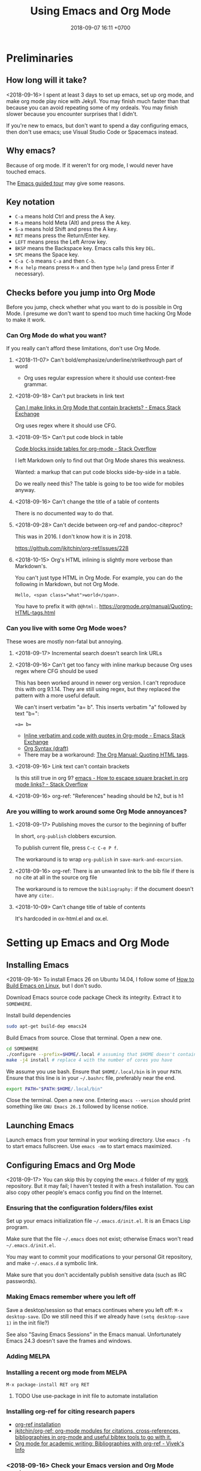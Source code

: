#+TITLE: Using Emacs and Org Mode
#+DATE: 2018-09-07 16:11 +0700
#+PERMALINK: /emacs.html
* Preliminaries
** How long will it take?
<2018-09-16>
I spent at least 3 days to set up emacs, set up org mode, and make org mode play nice with Jekyll.
You may finish much faster than that because you can avoid repeating some of my ordeals.
You may finish slower because you encounter surprises that I didn't.

If you're new to emacs, but don't want to spend a day configuring emacs, then don't use emacs;
use Visual Studio Code or Spacemacs instead.
** Why emacs?
Because of org mode.
If it weren't for org mode, I would never have touched emacs.

The [[https://www.gnu.org/software/emacs/tour/][Emacs guided tour]] may give some reasons.
** Key notation
- =C-a= means hold Ctrl and press the A key.
- =M-a= means hold Meta (Alt) and press the A key.
- =S-a= means hold Shift and press the A key.
- =RET= means press the Return/Enter key.
- =LEFT= means press the Left Arrow key.
- =BKSP= means the Backspace key.
  Emacs calls this key =DEL=.
- =SPC= means the Space key.
- =C-a C-b= means =C-a= and then =C-b=.
- =M-x help= means press =M-x= and then type =help= (and press Enter if necessary).

** Checks before you jump into Org Mode
Before you jump, check whether what you want to do is possible in Org Mode.
I presume we don't want to spend too much time hacking Org Mode to make it work.
*** Can Org Mode do what you want?
If you really can't afford these limitations, don't use Org Mode.
**** <2018-11-07> Can't bold/emphasize/underline/strikethrough part of word
- Org uses regular expression where it should use context-free grammar.
**** <2018-09-18> Can't put brackets in link text
[[https://emacs.stackexchange.com/questions/7792/can-i-make-links-in-org-mode-that-contain-brackets-or][Can I make links in Org Mode that contain brackets? - Emacs Stack Exchange]]

Org uses regex where it should use CFG.
**** <2018-09-15> Can't put code block in table
[[https://stackoverflow.com/questions/24933135/code-blocks-inside-tables-for-org-mode][Code blocks inside tables for org-mode - Stack Overflow]]

I left Markdown only to find out that Org Mode shares this weakness.

Wanted: a markup that can put code blocks side-by-side in a table.

Do we really need this?
The table is going to be too wide for mobiles anyway.
**** <2018-09-16> Can't change the title of a table of contents
There is no documented way to do that.

**** <2018-09-28> Can't decide between org-ref and pandoc-citeproc?

This was in 2016.
I don't know how it is in 2018.

https://github.com/jkitchin/org-ref/issues/228

**** <2018-10-15> Org's HTML inlining is slightly more verbose than Markdown's.
You can't just type HTML in Org Mode.
For example, you can do the following in Markdown, but not Org Mode.
#+BEGIN_EXAMPLE
Hello, <span class="what">world</span>.
#+END_EXAMPLE
You have to prefix it with =@@html:=.
https://orgmode.org/manual/Quoting-HTML-tags.html
*** Can you live with some Org Mode woes?
These woes are mostly non-fatal but annoying.
**** <2018-09-17> Incremental search doesn't search link URLs
**** <2018-09-16> Can't get too fancy with inline markup because Org uses regex where CFG should be used
This has been worked around in newer org version.
I can't reproduce this with org 9.1.14.
They are still using regex, but they replaced the pattern with a more useful default.

We can't insert verbatim "a= b".
This inserts verbatim "a" followed by text "b=":
#+BEGIN_SRC
=a= b=
#+END_SRC

- [[https://emacs.stackexchange.com/questions/13820/inline-verbatim-and-code-with-quotes-in-org-mode][Inline verbatim and code with quotes in Org-mode - Emacs Stack Exchange]]
- [[https://orgmode.org/worg/dev/org-syntax.html][Org Syntax (draft)]]
- There may be a workaround: [[https://orgmode.org/manual/Quoting-HTML-tags.html][The Org Manual: Quoting HTML tags]].
**** <2018-09-16> Link text can't contain brackets
Is this still true in org 9?
[[https://stackoverflow.com/questions/27284913/how-to-escape-square-bracket-in-org-mode-links][emacs - How to escape square bracket in org mode links? - Stack Overflow]]
**** <2018-09-16> org-ref: "References" heading should be h2, but is h1
*** Are you willing to work around some Org Mode annoyances?
**** <2018-09-17> Publishing moves the cursor to the beginning of buffer
In short, =org-publish= clobbers excursion.

To publish current file, press =C-c C-e P f=.

The workaround is to wrap =org-publish= in =save-mark-and-excursion=.
**** <2018-09-16> org-ref: There is an unwanted link to the bib file if there is no cite at all in the source org file
The workaround is to remove the =bibliography:= if the document doesn't have any =cite:=.
**** <2018-10-09> Can't change title of table of contents
It's hardcoded in ox-html.el and ox.el.
* Setting up Emacs and Org Mode
** Installing Emacs
<2018-09-16>
To install Emacs 26 on Ubuntu 14.04, I follow some of [[http://ergoemacs.org/emacs/building_emacs_on_linux.html][How to Build Emacs on Linux]], but I don't sudo.

Download Emacs source code package
Check its integrity.
Extract it to =SOMEWHERE=.

Install build dependencies
#+BEGIN_SRC bash
sudo apt-get build-dep emacs24
#+END_SRC

Build Emacs from source.
Close that terminal.
Open a new one.
#+BEGIN_SRC bash
cd SOMEWHERE
./configure --prefix=$HOME/.local # assuming that $HOME doesn't contain spaces
make -j4 install # replace 4 with the number of cores you have
#+END_SRC

We assume you use bash.
Ensure that =$HOME/.local/bin= is in your =PATH=.
Ensure that this line is in your =~/.bashrc= file, preferably near the end.
#+BEGIN_SRC bash
export PATH="$PATH:$HOME/.local/bin"
#+END_SRC

Close the terminal.
Open a new one.
Entering =emacs --version= should print something like =GNU Emacs 26.1= followed by license notice.
** Launching Emacs
Launch emacs from your terminal in your working directory.
Use =emacs -fs= to start emacs fullscreen.
Use =emacs -mm= to start emacs maximized.
** Configuring Emacs and Org Mode
<2018-09-17>
You can skip this by copying the =emacs.d= folder of my [[https://github.com/edom/work/][work]] repository.
But it may fail; I haven't tested it with a fresh installation.
You can also copy other people's emacs config you find on the Internet.
*** Ensuring that the configuration folders/files exist
Set up your emacs initialization file =~/.emacs.d/init.el=.
It is an Emacs Lisp program.

Make sure that the file =~/.emacs= does not exist;
otherwise Emacs won't read =~/.emacs.d/init.el=.

You may want to commit your modifications to your personal Git repository,
and make =~/.emacs.d= a symbolic link.

Make sure that you don't accidentally publish sensitive data (such as IRC passwords).
*** Making Emacs remember where you left off
Save a desktop/session so that emacs continues where you left off:
=M-x desktop-save=.
(Do we still need this if we already have =(setq desktop-save 1)= in the init file?)

See also "Saving Emacs Sessions" in the Emacs manual.
Unfortunately Emacs 24.3 doesn't save the frames and windows.
*** Adding MELPA
*** Installing a recent org mode from MELPA
=M-x package-install RET org RET=
**** TODO Use use-package in init file to automate installation
*** Installing org-ref for citing research papers
- [[https://github.com/jkitchin/org-ref#installation][org-ref installation]]
- [[https://github.com/jkitchin/org-ref][jkitchin/org-ref: org-mode modules for citations, cross-references, bibliographies in org-mode and useful bibtex tools to go with it.]]
- [[http://viveks.info/org-mode-academic-writing-bibliographies-org-ref/][Org mode for academic writing: Bibliographies with org-ref - Vivek's Info]]
*** <2018-09-16> Check your Emacs version and Org Mode version
Check your Emacs version with =M-x emacs-version=.
Check your Org Mode version with =M-x org-version=.
This document assumes these versions:
#+BEGIN_SRC
GNU Emacs 26.1 (build 1, x86_64-pc-linux-gnu, GTK+ Version 2.24.23) of 2018-09-10
Org mode version 9.1.14 (9.1.14-1-g4931fc-elpaplus @ /home/erik/.emacs.d/elpa/org-plus-contrib-20180910/)
#+END_SRC
*** Restart Emacs so that your config changes take effect
*** If Emacs is misbehaving
If Emacs is misbehaving (and you have no idea why), try running =emacs -q=.
If it runs fine, try nuking the file =~/.emacs= and the directory =~/.emacs.d=.
But you will lose all your customizations and installed packages.
*** Configuring org mode
The default isn't always sane.
Thus I have these customizations in my Emacs init file.
**** <2018-09-16> Avoiding reindentation when moving trees around
We do this to prevent unnecessary whitespace changes in version control.
https://emacs.stackexchange.com/questions/41220/org-mode-disable-indentation-when-promoting-and-demoting-trees-subtrees
#+BEGIN_SRC elisp
(setq-default org-adapt-indentation nil)
#+END_SRC
**** <2018-09-16> Removing day names from inserted dates
#+BEGIN_SRC elisp
(setq org-time-stamp-formats '("<%Y-%m-%d>" . "<%Y-%m-%d %H:%M>"))
#+END_SRC
** Entering org mode
Visit a file with =.org= extension.
Alternatively, =M-x org-mode=.
* Editing text in Emacs
** Inserting text
Most of the time, you simply type the file contents.
** Common keys
- To exit Emacs, =C-x C-c=.
- To cancel a long-running action, or exit a prompt, press =C-g=.
- To find/start/open/visit a file, =C-x C-f=.
  The file doesn't have to exist.
- To autocomplete a file name or command name in minibuffer, press =TAB=.
- To start a shell, =M-x shell=.
** Discover Emacs, don't memorize it
- To find out what a key does, press =C-h k= (describe key sequence), and then press the keys.
  Emacs will tell you what function the key is bound to.
- To find out what a function does, press =C-h f= and type the function name.
  Emacs will also tell you what keys are bound to that function.
- =C-h ?= help for help
- =C-h a= apropos (find command matching a given pattern)
- =C-h i= info document reader; usually documents some emacs packages/plugins
- =C-h t= tutorial for Emacs
- =C-h r= read Emacs manual
** Using buffers and windows
- buffers
  - =C-x C-f= opens a file or directory into a buffer
  - =C-x C-b= lists buffers in the other window
  - =C-x C-LEFT= goes to previous buffer
  - =C-x C-RIGHT= goes to next buffer
  - =C-x k= kills a buffer
  - =C-x s= saves some buffers
  - =C-x b= switches to another buffer, or opens a new buffer
    - =C-x 4 b= the same, but in the other window
- windows
  - =C-x 0= delete current window
  - =C-x 1= delete other windows (all windows except the focused one)
  - =C-x o= switches to another window / the other window
  - =C-x 2= split window below
  - =C-x 3= split window right
- =C-x 4 0= kill-buffer-and-window
- =C-x 4 C-f= open a file in the other window
** Autocompletion
*** Elisp autocompletion
- =C-M-i= autocomplete symbol for Emacs Lisp
*** Org Mode autocompletion using pcomplete
- =M-TAB= (that is likely reserved by your window manager) or =ESC TAB= or =C-M-i=.
  For example, type =#+= at the beginning of a line and then press =C-M-i=.
*** Word autocompletion with dabbrev (dynamic abbreviation)
This can save us from typing long words repeatedly.
See [[https://www.gnu.org/software/emacs/manual/html_node/emacs/Dynamic-Abbrevs.html#Dynamic-Abbrevs][Dynamic Abbrevs - GNU Emacs Manual]] for what these does.
Try it.
- =M-/= dabbrev-expand
- =C-M-/= dabbrev-completion (I rarely use this)
** Searching
- entering incremental search
  - =C-s= forward incremental search
  - =C-r= reverse incremental search
  - =C-M-s= forward incremental search regex
    - The regex syntax is somewhere in [[https://www.gnu.org/software/emacs/tour/][A guided tour of Emacs]]
- While in incremental search prompt:
  - =C-s= go to next occurrence
  - =C-r= go to previous occurrence
  - =M-p= previous item in search history
  - =M-n= next item in search history
- =C-h k C-s= describe your options while in incremental search prompt
- =M-%= (that is Alt+Shift+5 on an English QWERTY keyboard) query replace
** Marking, jumping, copying, cutting, and pasting
- rapidly moving between two locations
  - =C-SPC= set mark to current point
  - =C-x C-x= swap mark and current point
- while marking
  - cutting
    - =C-w= kill region (cut it into clipboard)
    - =M-w= copy region into clipboard
- =C-k= kill the rest of current line
- =C-y= paste from clipboard
- =C-S-BKSP= kill entire line

Some commands set the mark.
** Basic motions: moving by one character, word, line
- moving by a character or a line
  - horizontally/characterwise
    - =C-b= moves the cursor back to the previous character
    - =C-f= moves the cursor forward to the next character
    - =C-a= moves the cursor to the beginning of line
    - =C-e= moves the cursor to the ending of line
  - vertically/linewise
    - =C-n= moves the cursor down to the next line
    - =C-p= moves the cursor up to the previous line
- moving by a screen
  - =M-v= goes up a screen
  - =C-v= goes down a screen
  - =C-M-v= goes down a screen in the other window
  - =C-M-S-v= goes up a screen in the other window

Emacs call scroll-*up*-command for what I think as going *down* a screen.
Emacs thinks about moving the text.
I think about moving the viewport.
** Indenting and reindenting
- =TAB= indents in elisp mode, but not in org mode
- =C-M-\= (indent-region) reindents region according to current mode
- =M-\= remove space around cursor
- =C-u 4 M-x indent-rigidly= deepens indentation of the selected (marked) region by 4 units regardless of mode
*** <2018-09-17> Woe: inconsistent newlines: C-j and C-m
In org mode: =C-j= inserts newline and indents; =C-m= inserts newline.
In elisp mode, they are flipped.
* Navigating the file system using dired
Input =C-x C-f=, input a directory path, and press Enter.
Emacs opens Dired (directory edit) mode.

- Navigating:
  - =BKSP= moves the cursor up one item.
  - =SPC= moves the cursor down one item.
  - =g= rereads the directory.
  - =l= (small L) refreshes the display. Don't use this; use =g= instead.
- Opening:
  - =RET= opens the item in the current window.
    If it's a directory, emacs opens another dired.
    If it's a file, emacs opens the editor.
    - =o= (small O) opens the item in the other window.

Read the dired info documentation.

Use =C-h m= or =M-x describe-mode= to get some help.

- Unanswered question:
  - What is the Emacs equivalent of VSCode Ctrl+P (open file fuzzy search / approximate string matching / subsequence matching)?
    - Completion styles.
      - [[https://www.gnu.org/software/emacs/manual/html_node/emacs/Completion-Styles.html][Completion Styles - GNU Emacs Manual]]
    - arcane stuffs
      - [[https://emacs.stackexchange.com/questions/13500/fuzzy-completion-style][minibuffer - fuzzy completion-style - Emacs Stack Exchange]]
** Moving files into another directory, updating buffers
- In dired (note upper and lower case shortcuts):
  - Mark the files with =m= or unmark with =u=.
  - Press =R=.
  - Enter the destination directory.
  - Press =RET=.
- [[http://pragmaticemacs.com/emacs/dired-marking-copying-moving-and-deleting-files/][Dired: marking, copying, moving and deleting files | Pragmatic Emacs]]
* Editing in Org Mode
We'll mostly be inserting headers (lines that begin with asterisks) and bodies.
Sometimes we make a header a TODO item.
Sometimes we insert a date.
Sometimes we move trees around.
** Inserting, editing, and moving headers and subtrees
- Begin the line with one or more asterisks (=*=).
- moving subtrees
  - =M-UP= move subtree up
  - =M-DOWN= move subtree down
- promoting and demoting
  - =M-LEFT= promote header one level shallower
  - =M-RIGHT= demote header one level deeper
  - =M-S-LEFT= promote subtree one level shallower
  - =M-S-RIGHT= demote subtree one level deeper
- =C-c C-w= refile (move) subtree into (as a child of) a level-1 heading in the same org file.
  See the help of the function =org-refile=.
** Inserting code blocks quickly
Type =<s= and press =TAB=.
- [[https://emacs.stackexchange.com/questions/12841/quickly-insert-source-blocks-in-org-mode][org babel - Quickly insert source blocks in org mode - Emacs Stack Exchange]]
- [[https://orgmode.org/manual/Easy-templates.html][The Org Manual: Easy templates]]
** Making TODOs
- =S-LEFT= / =S-RIGHT= cycle item TODO state
- =S-M-RET= insert TODO below current item
- =S-UP= / =S-DOWN= change item priority (see "TODO Items > Priorities" in manual)
** Navigating an org file
- cycling visibility
  - =TAB= cycle subtree visibility
  - =S-TAB= cycle global visibility
  - See also Org Mode manual "Visibility cycling".
- moving around
  - =C-c C-n= next heading
  - =C-c C-p= previous heading
  - =C-c C-f= next heading same level
  - =C-c C-b= previous heading same level
  - =C-c C-u= backward to higher level heading
  - =C-c C-j= jump/goto
** Inserting lists
- Begin the line with a hyphen (=-=).
- =M-RET= to enter the next item.
- =RET= to end the list.
- =TAB= to indent the current item one level inward.
- =S-TAB= to unindent the current item one level outward.

Convert lines to lists using mark and =C-x r t=:
https://stackoverflow.com/questions/2250930/emacs-orgmode-how-to-make-a-list-from-a-block-of-lines
** Inserting dates
- =C-c .= open calendar to insert date; the date will show up in agenda.
- =C-c ! RET= open calendar to insert date; the date won't show up in agenda.
- In the calendar
  - The default selected date is today date.
  - S-LEFT / S-RIGHT move selection 1 day backward/forward
  - M-S-LEFT / M-S-RIGHT move selection 1 month backward/forward
  - < / > scroll calendar by 1 month
  - C-v / M-v scroll calendar by 3 months
  - M-S-UP / M-S-DOWN scroll calendar by 1 year
- [[https://emacs.stackexchange.com/questions/37430/change-date-from-active-to-inactive][org mode - Change date from active to inactive - Emacs Stack Exchange]]
** Links
- The syntax is =[[URL][text]]=.
- =C-c C-l= edit link if cursor is on a link; otherwise insert link.
- To copy the URL of an Org link to clipboard, use the workaround =C-c C-l C-a C-k C-g=.
- =C-c C-o= open link.
  If the target is a local org file, Emacs will open it in new window.
  Press =C-c 0= to close the currently focused window.
*** Chrome bookmarklet: Make org-mode link for page
This may produce invalid markup.
Check before you copy.
#+BEGIN_SRC
javascript:window.prompt("Copy to clipboard: Ctrl+C, Enter", "[[" + document.URL + "][" + document.title + "]]");
#+END_SRC
** Searching hidden text such as link URL
- https://emacs.stackexchange.com/questions/21208/search-and-replace-invisible-url-link-in-org-mode
  - =M-x org-toggle-link-display=
  - The =search-invisible= variable
** Inserting table of contents
https://orgmode.org/manual/Table-of-contents.html
* Making Org play nice with Jekyll
** Other people's options
*** Emacs Lisp programs with improper metadata mapping
I want Emacs to transform in-buffer setting to front matter.
I don't want =BEGIN_HTML= or =BEGIN_EXPORT=.
I want proper metadata mapping =#+SOMETHING=.
The proper solution is to define a custom backend that derives the preamble from the org file metadata.

I reject these proposed solutions.
- [[https://orgmode.org/worg/org-tutorials/org-jekyll.html][Official worg tutorial]]
- [[http://cute-jumper.github.io/emacs/2013/10/06/orgmode-to-github-pages-with-jekyll][Junpeng Qiu's]]
- [[https://levlaz.org/using-org-mode-with-jekyll/][Lev Lazinskiy's]]
*** Emacs Lisp programs with proper metadata mapping
One problem: I write wiki not blog.
- [[http://ardumont.github.io/blogging-with-org-and-jekyll-with-org2jekyll][Antoine R. Dumont]]'s [[https://github.com/ardumont/org2jekyll][org2jekyll]]
- [[http://endlessparentheses.com/how-i-blog-one-year-of-posts-in-a-single-org-file.html][Adrian Malabarba]]'s [[https://github.com/Malabarba/ox-jekyll-subtree][ox-jekyll extension]]
- [[https://github.com/yoshinari-nomura/org-octopress][yoshinari-nomura/org-octopress: org-mode in octopress]]
*** Jekyll plugins
Interesting: Jekyll plugin [[https://github.com/eggcaker/jekyll-org][eggcaker/jekyll-org]].
But does it support org-ref?
*** Too idealistic
[[https://stackoverflow.com/questions/19019468/how-to-render-org-mode-file-from-jekyll-github-without-converting-org-to-html][How to render org-mode file from jekyll/github without converting .org to .html? - Stack Overflow]]
** My choice: Elisp program with proper metadata mapping
I mostly follow the official tutorial, but I do proper metadata mapping.
** Exporting Org to HTML for use with Jekyll
I have already had a wiki in Jekyll.

- =C-c C-e h h= export thisfile.org to thisfile.html; silently overwrite the output
- =C-c C-e h H= export to buffer; don't create file
** <2018-09-16> Porting some old Markdown content to Org Mode
*** Options
- [[https://emacs.stackexchange.com/questions/5465/how-to-migrate-markdown-files-to-emacs-org-mode-format][How to migrate Markdown files to Emacs org mode format - Emacs Stack Exchange]]
  - Pandoc can convert Markdown to Org.
    There is even [[https://pandoc.org/try/][Try pandoc online]], but don't post sensitive data online, such as password, company secret, etc.

We want to convert from Jekyll GitHub-Flavored Markdown to Org Mode.
*** Preliminary clean-up: Remove YAML front-matter, Jekyll tags, and Liquid tags
Remove the YAML front-matter.
Later, manually add the corresponding Org Mode metadata into the output.
(Or white a Lua script? Pandoc mentions something about Lua scripting.)

Manually resolve Jekyll link tags such as ={% raw %}{% link something.md %}{% endraw %}=.
You can use regex if your html file name always coincides with the source md file name.
*** Use Pandoc
<2018-09-18>
This assumes Pandoc 2.3.
Don't use the one that comes with Ubuntu 14.04; it's too old.

[[https://github.com/jgm/pandoc/releases/tag/2.3][Download statically-linked Pandoc 2.3]] for your operating system.
#+BEGIN_SRC
pandoc --from markdown --to org --wrap=preserve --output OUTPUT.md INPUT.md
#+END_SRC

The option =--wrap=preserve= is illustrated in [[https://stackoverflow.com/questions/26066621/preserve-line-breaks-in-pandoc-markdown-latex-conversion][Preserve Line Breaks in Pandoc Markdown -> LaTeX Conversion - Stack Overflow]].
*** Check for wrong code blocks, inline markups, maths, tables
*** <2018-09-17> Don't follow this manual way
The proper solution is to write a program that transforms Markdown AST to Org AST,
but the amount of Markdown I want to convert does not justify the effort of writing such program.
Thus I use Visual Studio Code and regexes to transform some files manually.

(<2018-09-17> Someone else already wrote that program. It's called Pandoc.)

These regexes don't work if any wildcard matches a funny character.
We need context-free grammar for that.
**** Converting links
VSCode regex replace pattern for converting Markdown links to Org Mode links:
#+BEGIN_SRC
\[(.*)\]\((.*)\)
[[$2][$1]]
#+END_SRC
**** Converting headers
This is VSCode regex replace pattern for converting Markdown headers to Org Mode headers.
Repeat until there is no matches.
Beware of inadvertently matching Bash comments if any.

There should be a trailing space after every of these regexes.
#+BEGIN_SRC
^##

*

^###
**

^####
***

etc.
#+END_SRC
**** Backslashes, code blocks, and inline code
Replace =`= with ===.
* Getting more help
** Online introductory materials
- Read the emacs manual in emacs: press =C-h r=.
- Open the info browser: press =C-h i=.
- [[http://blog.vivekhaldar.com/post/3996068979/the-levels-of-emacs-proficiency][Vivek Haldar — The levels of Emacs proficiency]]
- [[http://ergoemacs.org/emacs/emacs.html][Xah Lee's Emacs tutorial]]
** Org Mode introductory materials
- [[https://orgmode.org/][Org mode for Emacs – Your Life in Plain Text]]
- [[https://orgmode.org/worg/org-tutorials/org-taskjuggler.html][Creating Gantt charts by Exporting to TaskJuggler]]
- Learning org-mode from others
  - [[http://doc.norang.ca/org-mode.html][Org Mode - Organize Your Life In Plain Text!]]
** Reading the Org Mode manual
Read the manual with =M-x org-info=.
However, on Ubuntu 14.04, there is a catch:
=M-x org-version= says 8.2.4,
but emacs comes with its own org-mode 7.9.3f documentation in =/usr/share/info/emacs-24= that precedes =/usr/share/info=.
Use =C-u C-h i /usr/share/info/org.gz RET= to open the correct documentation.

There is a shorter HTML version online: [[https://orgmode.org/guide/][the compact org-mode guide]],
but it's more convenient to browse the info document in emacs.
** Navigating an info document
- =q= quits the info viewer
- =RET= follows the link under cursor
- =TAB= moves the cursor to the next link
- =S-TAB= moves the cursor to the previous link
- =l= (small L) goes back to the previous page in your browsing history
- =u= goes up to the parent page (of the current page)
- =n= goes to the next page
- =p= goes to the previous page
- =h= brings up help about how to use the info viewer
* Programming in Emacs Lisp
** Basics

- =M-\= delete all spaces and tabs around point
- =C-M-k= kill s-expression
- =C-x C-e= eval last s-expression before point
- indenting/formatting
  - =C-M-\= indent region
  - =M-x indent-sexp=
- partial reloading
  - =C-M-x= or =M-x eval-defun=
  - =M-x eval-region=
- setq
- add-to-list
- load
- load-path
- funcall

For someone used to Scheme, Emacs Lisp is unpleasant.
2018-09-12: When will Guile Emacs be mainstream?

- How do I define a local function?
  - You define it with let and lambda, as in Scheme.
    But you call it by prepending funcall.
    If in Scheme you write =(f a b)=,
    then in Emacs Lisp you write =(funcall f a b)=.
    - Why do I need this funcall noise?
      Because it's Lisp-2.
      If you don't like that, and you don't mind depending on the =cl= package,
      then you can use =flet= as described in [[https://www.emacswiki.org/emacs/LocalFunctions][EmacsWiki: Local Functions]].
      However, =cl= is a big package; it's a waste of dependencies if you only use =flet=.
- Warts for historical reasons
  - Lexical scoping is not the default, probably because it's easier to write a dynamic-binding interpreter than a .
  - Emacs Lisp doesn't have proper tail calls.
- Contentious
  - Lisp macro is simpler than Scheme macro, but Lisp macro is unhygienic.
- [[http://xahlee.info/comp/Common_Lisp_quotations.html][Famous Programers on How Common Lisp Sucks]]
- [[https://www.emacswiki.org/emacs/WhyDoesElispSuck][EmacsWiki: Why Does Elisp Suck]]
- [[https://www.emacswiki.org/emacs/EmacsLispLimitations][EmacsWiki: Emacs Lisp Limitations]]
** Suggested workflow
This example is for developing org mode:

Run several emacs processes:

- In workspace 1, run =emacs -mm= for writing Emacs Lisp code.
- In workspace 2, run =emacs -fh --no-desktop --visit ORGFILE= for testing. We'll often restart this instance.
- In workspace 2, run =emacs -Q -fh --eval '(info "org")'= for reading the org mode manual.
** Debugging Emacs Lisp using trace.el
<2018-09-15>
My use case: Debug my custom org-mode exporter for Jekyll.
I want to dump the plist passed to =my-front-matter=.

Emacs Lisp manual chapter "Debugging Lisp programs" mentions =trace.el=.
The usage instructions are near the beginning of [[https://github.com/emacs-mirror/emacs/blob/emacs-26.1/lisp/emacs-lisp/trace.el][Emacs 26.1 trace.el source code]],
which also documents some limitations.

The =trace.el= method is the most limited, but it is the simplest to use, among the options.

Here are the steps.

- Install advices.
  Put cursor after closing paren, and then =C-x C-e= to eval the sexp.
  #+BEGIN_SRC elisp
  ;; replace the function name symbol with yours
  (trace-function-background 'myhtml-inner-template)
  (trace-function-background 'my-front-matter)
  #+END_SRC
- Do something that will run the function.
  In my case, I run =M-x my-org-export-for-jekyll=.
- Open the =*trace-output*= buffer (using =C-x b=).
- Prettify the s-expression:
  Move the cursor to the opening paren, and then =C-u M-x indent-pp-sexp=.
- Remove noisy s-expression such as =:exported-data= by using =C-M-k= (=M-x kill-sexp=).
  This can also remove a long string.
- After you have finished debugging, remove advices (or just restart Emacs).
  #+BEGIN_SRC elisp
  (untrace-all)
  #+END_SRC

** Comment indentation surprises
Automatic indentation of comments
[[https://stackoverflow.com/questions/26312317/wrong-indentation-of-comments-in-emacs][surprises]]
people who don't know
[[https://www.gnu.org/software/emacs/manual/html_node/elisp/Comment-Tips.html][Emacs Lisp comment conventions]].
* Configuring Emacs further
** Using emacs packages
- [[https://github.com/jwiegley/use-package][jwiegley/use-package: A use-package declaration for simplifying your .emacs]]
** Other people's Emacs setups and init files
- [[https://github.com/jwiegley/dot-emacs][John Wiegley]]
- [[https://sites.google.com/site/steveyegge2/my-dot-emacs-file][Steve Yegge]]
- [[http://www.i3s.unice.fr/~malapert/org/tips/emacs_orgmode.html][Arnaud Malapert's org mode configuration]]
- [[https://www.reddit.com/r/emacs/comments/3hevcv/how_does_your_emacs_setup_look_like/][How does your Emacs setup look like? : emacs]]
- [[https://www.quora.com/What-does-your-Emacs-setup-look-like][What does your Emacs setup look like? - Quora]]
- [[https://github.com/emacs-tw/awesome-emacs][emacs-tw/awesome-emacs: A community driven list of useful Emacs packages, libraries and others.]]

* Using Git from Emacs
** TODO <2018-09-18> Compare various Emacs integrations
What are the options and differences?
Which one should I use?
- [[https://www.emacswiki.org/emacs/Git][EmacsWiki: Git]]
- VC
- Magit
- git-el

VC comes with Emacs.

- [[https://www.reddit.com/r/emacs/comments/2h7s6z/vc_as_an_alternative_to_magit/][vc as an alternative to magit? : emacs]]
- [[https://news.ycombinator.com/item?id=1817324][Ask HN: Best emacs / git integration? | Hacker News]]
** TODO Install Magit
- magit: [[https://magit.vc/][It's Magit! A Git Porcelain inside Emacs]]
*** <2018-09-16> Woe: Magit requires Git >= 1.9.4
Ubuntu 14.04 comes with Git 1.9.1.
Build from source, or add a PPA.
** Using magit
See also "Getting started" in Magit user manual.
*** Open the Magit status window
Open Magit status using =C-x g= or =M-x magit-status=.

The following sections assume that you are in the Magit status window.
*** Basic commands
- =q= close the Magit status window
- =p= move up
- =n= move down
- =h= help
- =g= refresh
*** Stage or unstage files and hunks
- =s= stage a file or hunk
- =u= unstage a file or hunk
- =TAB= toggle visibility of a section (files in a section, or hunks in a file)
*** Commit
- =c= open commit dialog
  - =c= make normal commit
    - =C-c C-c= commit
    - =C-c C-k= cancel commit
*** Rebase
- =r i= start interactive rebase; follow instructions on screen
* Next steps
** TODO <2018-09-17> Use citeproc instead of org-ref?
<2018-09-17>
Citeproc markup language seems to be more expressive than org-ref markup language.

Example of citeproc syntax from [[https://pandoc.org/index.html][Pandoc - About pandoc]]:
#+BEGIN_SRC
[see @doe99, pp. 33-35; also @smith04, ch. 1]
#+END_SRC
** TODO Install evil-mode
** TODO My Emacs wishlist
*** What vim can do
Does evil-mode count?
**** =*= search next occurrence of word
**** =d%= delete to matching delimiter
https://stackoverflow.com/questions/20458990/emacs-how-to-delete-until-and-including-bracket
**** =%= jump to matching delimiter
**** DONE <2018-09-17> keyword local completion =C-x C-p=, =C-x C-n=
This is [[https://www.gnu.org/software/emacs/manual/html_node/emacs/Dynamic-Abbrevs.html#Dynamic-Abbrevs][dynamic abbreviations]] in Emacs.

| Vim insert mode | Emacs     |
|-----------------+-----------|
| C-x C-p         | M-/       |
| C-x C-n         | C-u - M-/ |

In Vim, =C-p= or =C-n= for next match.
In Emacs, =M-/= for next match.
**** line autocompletion =C-x C-l=
*** What VSCode can do
**** Copy link URL
**** TODO <2018-09-16> Ctrl+P fuzzy/subsequence file path matching
I heard this is possible in Emacs using helm-projectile.
**** Ctrl+Shift+F find in files
*** Convert from Lisp list to YAML for Jekyll front matter
** TODO Make a personal wiki
I use Jekyll and Org Mode.
I don't use these.
- [[https://www.emacswiki.org/emacs/EmacsWikiMode][EmacsWiki: Emacs Wiki Mode]]

** Unorganized content
*** Staying healthy
- [[http://ergoemacs.org/emacs/emacs_hand_pain_celebrity.html][Famous Programers with Repetitive Strain Injury]]
*** Should we do everything in Emacs?
<2018-09-16> No. Emacs isn't always fast.
- erc: IRC with emacs
- opening PDF with emacs
- browsing the Internet with emacs
- icicles: "emacs library that enhances minibuffer/input completion"
- programming: paredit, haskell-mode, golang-mode, etc.
- Compare Emacs Lisp and Vim Script
- remembrance-agent: Emacs mode to help find relevant texts
- twittering-mode: Twitter client for Emacs
*** Other editors I haven't tried
- [[http://diakonos.pist0s.ca/][Diakonos - a linux editor for the masses]]
- Spacemacs
- non-free
  - [[https://www.sublimetext.com/][Sublime Text - A sophisticated text editor for code, markup and prose]]
- TeX/LaTeX
  - GNU TeXmacs
  - WhizzyTeX
- XEmacs? emacs-lucid?
  - [[https://en.wikipedia.org/wiki/XEmacs#History][WP:XEmacs history]]
  - [[http://ergoemacs.org/emacs/emacs_vs_xemacs.html][Xah Lee: My Experience of Emacs vs XEmacs]]
    - [[http://ergoemacs.org/emacs/gnu_emacs_xemacs_schism_Ben_Wing.html][Ben Wing: GNU Emacs and XEmacs Schism]]
*** Emacs stuffs, that may be similar to org-mode, from Ubuntu 14.04 package list, that I haven't tried
- "BHL is an Emacs mode that enables you to convert text files into HTML, LaTeX and SGML files."
- "Howm(Hitori Otegaru Wiki Modoki) is a note-taking tool on Emacs."
- emacs-wiki
- mhc: schedule management tool for emacsen
- muse-el: Author and publish projects using Wiki-like markup
- smartdoc-elisp: emacs mode for smartdoc
- sisu: documents - structuring, publishing in multiple formats and search
*** How are we supposed to use the Org Mode Agenda?
I have already been using Google Calendar.
I don't use org agenda.

I don't give deadlines to my todos.
Of what use is the agenda then?

An agenda summarizes/aggregates org files.
See "Agenda Views > Agenda Files" in org mode manual.
*** Is there too much technical debt / corner-cutting in Emacs?
Examples:
- global variables in the C code preventing multithreading
- [[https://orgmode.org/worg/org-hacks.html][Org ad hoc code, quick hacks and workarounds]]
*** Trying spacemacs, helm, ivy, projectile
Spacemacs is quite polished compared to vanilla Emacs.

Woe: Emacs can't install packages in parallel.

What is helm?
What is ivy?
What is projectile?
What is helm-projectile?

- [[https://www.reddit.com/r/emacs/comments/7vcrwo/helm_vs_ivy_what_are_the_differences_what_are_the/][Helm vs Ivy: What are the differences, what are the advantages? : emacs]]
* Obsolete content
Don't read these.
These are no longer useful.
** Installing Emacs 24.3 on Ubuntu 14.04
I tried using emacs 24.3 that comes with ubuntu 14.04 but it was too old.
Skip this.

On 2018-09-07, the command
=sudo apt-get install emacs magit org-mode org-mode-doc=
on Ubuntu 14.04 will install:

- emacs 24.3.1
- magit 1.2.0
- org-mode 8.2.4
** How to uninstall Emacs on Ubuntu 14.04
From [[https://arp242.net/weblog/uninstalling_emacs_with_apt-get-_lessons_in_interface_design][Uninstalling Emacs with apt-get: lessons in interface design]]:

#+BEGIN_SRC
sudo apt-get remove 'emacs*'
#+END_SRC
* Emacs woes: Sometimes Emacs is a pile of hacks and workarounds.

- http://ergoemacs.org/emacs/emacs_narrow-to-defun_eval-defun_bug.html
  - Xah found that on Emacs 24.4.1.
  - <2018-09-27> I'm using Emacs 26.1 and it still has that programming error.
* Finding out what is slowing down Emacs
- https://www.reddit.com/r/emacs/comments/6uhzc9/very_slow_org_mode/
  - =M-x profiler-start=
  - Do something slow.
  - =M-x profiler-report=.
